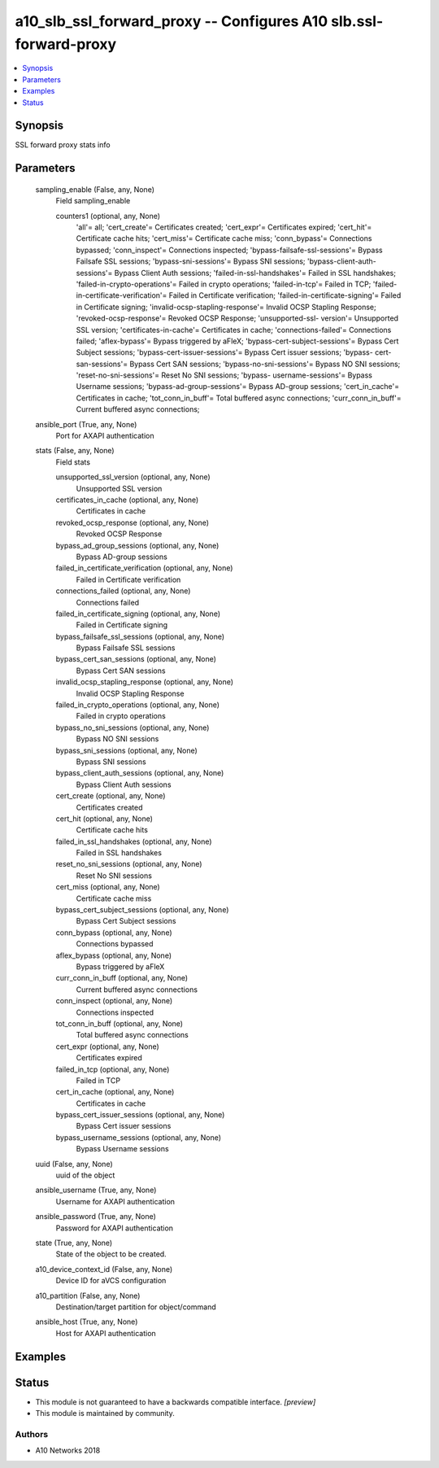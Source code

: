 .. _a10_slb_ssl_forward_proxy_module:


a10_slb_ssl_forward_proxy -- Configures A10 slb.ssl-forward-proxy
=================================================================

.. contents::
   :local:
   :depth: 1


Synopsis
--------

SSL forward proxy stats info






Parameters
----------

  sampling_enable (False, any, None)
    Field sampling_enable


    counters1 (optional, any, None)
      'all'= all; 'cert_create'= Certificates created; 'cert_expr'= Certificates expired; 'cert_hit'= Certificate cache hits; 'cert_miss'= Certificate cache miss; 'conn_bypass'= Connections bypassed; 'conn_inspect'= Connections inspected; 'bypass-failsafe-ssl-sessions'= Bypass Failsafe SSL sessions; 'bypass-sni-sessions'= Bypass SNI sessions; 'bypass-client-auth-sessions'= Bypass Client Auth sessions; 'failed-in-ssl-handshakes'= Failed in SSL handshakes; 'failed-in-crypto-operations'= Failed in crypto operations; 'failed-in-tcp'= Failed in TCP; 'failed-in-certificate-verification'= Failed in Certificate verification; 'failed-in-certificate-signing'= Failed in Certificate signing; 'invalid-ocsp-stapling-response'= Invalid OCSP Stapling Response; 'revoked-ocsp-response'= Revoked OCSP Response; 'unsupported-ssl- version'= Unsupported SSL version; 'certificates-in-cache'= Certificates in cache; 'connections-failed'= Connections failed; 'aflex-bypass'= Bypass triggered by aFleX; 'bypass-cert-subject-sessions'= Bypass Cert Subject sessions; 'bypass-cert-issuer-sessions'= Bypass Cert issuer sessions; 'bypass- cert-san-sessions'= Bypass Cert SAN sessions; 'bypass-no-sni-sessions'= Bypass NO SNI sessions; 'reset-no-sni-sessions'= Reset No SNI sessions; 'bypass- username-sessions'= Bypass Username sessions; 'bypass-ad-group-sessions'= Bypass AD-group sessions; 'cert_in_cache'= Certificates in cache; 'tot_conn_in_buff'= Total buffered async connections; 'curr_conn_in_buff'= Current buffered async connections;



  ansible_port (True, any, None)
    Port for AXAPI authentication


  stats (False, any, None)
    Field stats


    unsupported_ssl_version (optional, any, None)
      Unsupported SSL version


    certificates_in_cache (optional, any, None)
      Certificates in cache


    revoked_ocsp_response (optional, any, None)
      Revoked OCSP Response


    bypass_ad_group_sessions (optional, any, None)
      Bypass AD-group sessions


    failed_in_certificate_verification (optional, any, None)
      Failed in Certificate verification


    connections_failed (optional, any, None)
      Connections failed


    failed_in_certificate_signing (optional, any, None)
      Failed in Certificate signing


    bypass_failsafe_ssl_sessions (optional, any, None)
      Bypass Failsafe SSL sessions


    bypass_cert_san_sessions (optional, any, None)
      Bypass Cert SAN sessions


    invalid_ocsp_stapling_response (optional, any, None)
      Invalid OCSP Stapling Response


    failed_in_crypto_operations (optional, any, None)
      Failed in crypto operations


    bypass_no_sni_sessions (optional, any, None)
      Bypass NO SNI sessions


    bypass_sni_sessions (optional, any, None)
      Bypass SNI sessions


    bypass_client_auth_sessions (optional, any, None)
      Bypass Client Auth sessions


    cert_create (optional, any, None)
      Certificates created


    cert_hit (optional, any, None)
      Certificate cache hits


    failed_in_ssl_handshakes (optional, any, None)
      Failed in SSL handshakes


    reset_no_sni_sessions (optional, any, None)
      Reset No SNI sessions


    cert_miss (optional, any, None)
      Certificate cache miss


    bypass_cert_subject_sessions (optional, any, None)
      Bypass Cert Subject sessions


    conn_bypass (optional, any, None)
      Connections bypassed


    aflex_bypass (optional, any, None)
      Bypass triggered by aFleX


    curr_conn_in_buff (optional, any, None)
      Current buffered async connections


    conn_inspect (optional, any, None)
      Connections inspected


    tot_conn_in_buff (optional, any, None)
      Total buffered async connections


    cert_expr (optional, any, None)
      Certificates expired


    failed_in_tcp (optional, any, None)
      Failed in TCP


    cert_in_cache (optional, any, None)
      Certificates in cache


    bypass_cert_issuer_sessions (optional, any, None)
      Bypass Cert issuer sessions


    bypass_username_sessions (optional, any, None)
      Bypass Username sessions



  uuid (False, any, None)
    uuid of the object


  ansible_username (True, any, None)
    Username for AXAPI authentication


  ansible_password (True, any, None)
    Password for AXAPI authentication


  state (True, any, None)
    State of the object to be created.


  a10_device_context_id (False, any, None)
    Device ID for aVCS configuration


  a10_partition (False, any, None)
    Destination/target partition for object/command


  ansible_host (True, any, None)
    Host for AXAPI authentication









Examples
--------

.. code-block:: yaml+jinja

    





Status
------




- This module is not guaranteed to have a backwards compatible interface. *[preview]*


- This module is maintained by community.



Authors
~~~~~~~

- A10 Networks 2018

